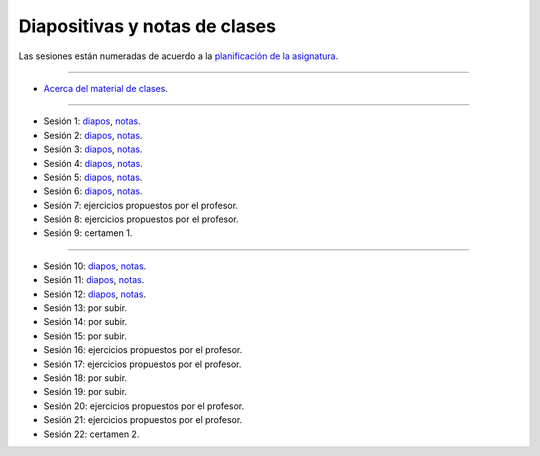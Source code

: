 Diapositivas y notas de clases
==============================

Las sesiones están numeradas
de acuerdo a la `planificación de la asignatura`_.

.. _planificación de la asignatura: https://spreadsheets.google.com/ccc?key=0Ake0OLr39mnXdGVncUxOYVUtMkVsQjEwc2FWdnVKRlE&hl=es&authkey=CJaQqdYN

----

* `Acerca del material de clases <../_static/00-notas.pdf>`_.

----

* Sesión 1:
  `diapos <http://csrg.inf.utfsm.cl/~rbonvall/diapos/01-diapos.pdf>`_,
  `notas  <http://csrg.inf.utfsm.cl/~rbonvall/diapos/01-notas.pdf>`_.
* Sesión 2:
  `diapos <http://csrg.inf.utfsm.cl/~rbonvall/diapos/02-diapos.pdf>`_,
  `notas  <http://csrg.inf.utfsm.cl/~rbonvall/diapos/02-notas.pdf>`_.
* Sesión 3:
  `diapos <http://csrg.inf.utfsm.cl/~rbonvall/diapos/03-diapos.pdf>`_,
  `notas  <http://csrg.inf.utfsm.cl/~rbonvall/diapos/03-notas.pdf>`_.
* Sesión 4:
  `diapos <http://csrg.inf.utfsm.cl/~rbonvall/diapos/04-diapos.pdf>`_,
  `notas  <http://csrg.inf.utfsm.cl/~rbonvall/diapos/04-notas.pdf>`_.
* Sesión 5:
  `diapos <http://csrg.inf.utfsm.cl/~rbonvall/diapos/05-diapos.pdf>`_,
  `notas  <http://csrg.inf.utfsm.cl/~rbonvall/diapos/05-notas.pdf>`_.
* Sesión 6:
  `diapos <http://csrg.inf.utfsm.cl/~rbonvall/diapos/06-diapos.pdf>`_,
  `notas  <http://csrg.inf.utfsm.cl/~rbonvall/diapos/06-notas.pdf>`_.
* Sesión 7: ejercicios propuestos por el profesor.
* Sesión 8: ejercicios propuestos por el profesor.
* Sesión 9: certamen 1.

----

* Sesión 10:
  `diapos <http://csrg.inf.utfsm.cl/~rbonvall/diapos/10-diapos.pdf>`_,
  `notas  <http://csrg.inf.utfsm.cl/~rbonvall/diapos/10-notas.pdf>`_.
* Sesión 11:
  `diapos <http://csrg.inf.utfsm.cl/~rbonvall/diapos/11-diapos.pdf>`_,
  `notas  <http://csrg.inf.utfsm.cl/~rbonvall/diapos/11-notas.pdf>`_.
* Sesión 12:
  `diapos <http://csrg.inf.utfsm.cl/~rbonvall/diapos/12-diapos.pdf>`_,
  `notas  <http://csrg.inf.utfsm.cl/~rbonvall/diapos/12-notas.pdf>`_.
* Sesión 13: por subir.
* Sesión 14: por subir.
* Sesión 15: por subir.
* Sesión 16: ejercicios propuestos por el profesor.
* Sesión 17: ejercicios propuestos por el profesor.
* Sesión 18: por subir.
* Sesión 19: por subir.
* Sesión 20: ejercicios propuestos por el profesor.
* Sesión 21: ejercicios propuestos por el profesor.
* Sesión 22: certamen 2.

